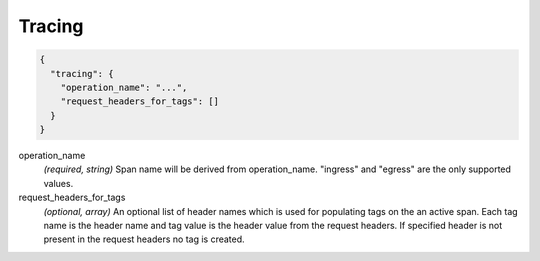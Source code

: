 .. _config_http_conn_man_tracing:

Tracing
=======

.. code-block:: json
  
  {
    "tracing": {
      "operation_name": "...",
      "request_headers_for_tags": []
    }
  }
 
operation_name
  *(required, string)* Span name will be derived from operation_name. "ingress" and "egress"
  are the only supported values.

request_headers_for_tags
  *(optional, array)* An optional list of header names which is used for populating tags on the an active span.
  Each tag name is the header name and tag value is the header value from the request headers.
  If specified header is not present in the request headers no tag is created.


